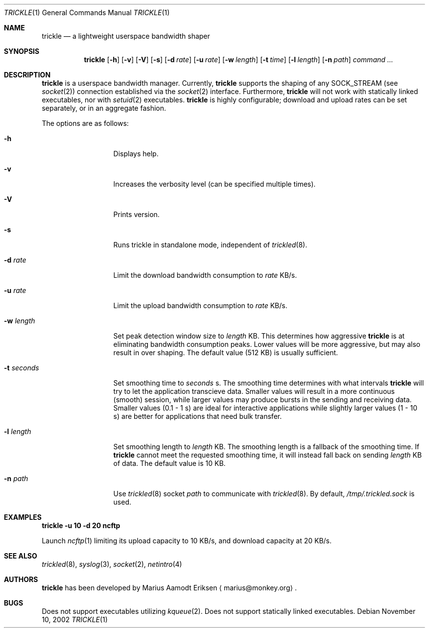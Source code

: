 .\"	$OpenBSD: mdoc.template,v 1.6 2001/02/03 08:22:44 niklas Exp $
.\"
.\" The following requests are required for all man pages.
.Dd November 10, 2002
.Dt TRICKLE 1
.Os
.Sh NAME
.Nm trickle
.Nd a lightweight userspace bandwidth shaper
.Sh SYNOPSIS
.\" For a program:  program [-abc] file ...
.Nm trickle
.Op Fl h 
.Op Fl v
.Op Fl V
.Op Fl s
.Op Fl d Ar rate
.Op Fl u Ar rate
.Op Fl w Ar length
.Op Fl t Ar time
.Op Fl l Ar length
.Op Fl n Ar path
.Ar command ...
.Sh DESCRIPTION
.Nm
is a userspace bandwidth manager.  Currently, 
.Nm
supports the shaping of any SOCK_STREAM (see
.Xr socket 2 )
connection established via the 
.Xr socket 2
interface.  Furthermore, 
.Nm
will not work with statically linked executables, nor with 
.Xr setuid 2
executables.
.Nm
is highly configurable; download and upload rates can be set
separately, or in an aggregate fashion.
.Pp
The options are as follows:
.Bl -tag -width Ds_imagedir
.It Fl h
Displays help.
.It Fl v
Increases the verbosity level (can be specified multiple times).
.It Fl V
Prints version.
.It Fl s
Runs trickle in standalone mode, independent of 
.Xr trickled 8 .
.It Fl d Ar rate
Limit the download bandwidth consumption to 
.Ar rate
KB/s.
.It Fl u Ar rate
Limit the upload bandwidth consumption to 
.Ar rate
KB/s.
.It Fl w Ar length
Set peak detection window size to 
.Ar length
KB.  This determines how aggressive 
.Nm
is at eliminating bandwidth consumption peaks.  Lower values will be
more aggressive, but may also result in over shaping.  The default
value (512 KB) is usually sufficient.
.It Fl t Ar seconds
Set smoothing time to
.Ar seconds 
s.  The smoothing time determines with what intervals 
.Nm
will try to let the application transcieve data.  Smaller values will
result in a more continuous (smooth) session, while larger values may
produce bursts in the sending and receiving data.  Smaller values (0.1
- 1 s) are ideal for interactive applications while slightly larger
values (1 - 10 s) are better for applications that need bulk transfer.
.It Fl l Ar length
Set smoothing length to
.Ar length 
KB.  The smoothing length is a fallback of the smoothing time.  If 
.Nm
cannot meet the requested smoothing time, it will instead fall back on
sending 
.Ar length
KB of data.  The default value is 10 KB.
.It Fl n Ar path
Use 
.Xr trickled 8
socket 
.Ar path 
to communicate with 
.Xr trickled 8 .
By default, 
.Ar /tmp/.trickled.sock
is used.
.Sh EXAMPLES
.Cm trickle -u 10 -d 20 ncftp
.Pp
Launch
.Xr ncftp 1
limiting its upload capacity to 10 KB/s, and download capacity at 20
KB/s.
.\" This next request is for sections 2 and 3 function return values only.
.\" .Sh RETURN VALUES
.\" The next request is for sections 2 and 3 error and signal handling only.
.\" .Sh ERRORS
.\" This next request is for section 4 only.
.\" .Sh DIAGNOSTICS
.\" This next request is for sections 1, 6, 7 & 8 only.
.\" .Sh ENVIRONMENT
.\" .Sh FILES
.Sh SEE ALSO
.Xr trickled 8 ,
.Xr syslog 3 ,
.Xr socket 2 ,
.Xr netintro 4 
.\" .Sh COMPATIBILITY
.\".Sh ACKNOWLEDGEMENTS
.\"This product includes software developed by Ericsson Radio Systems.
.\".Pp
.\"This product includes software developed by the University of
.\"California, Berkeley and its contributors.
.Sh AUTHORS
.Nm
has been developed by Marius Aamodt Eriksen
.Aq marius@monkey.org .
.\" .Sh HISTORY
.Sh BUGS
Does not support executables utilizing
.Xr kqueue 2 .  
Does not support statically linked executables.
.\"Please report any bugs to Marius Aamodt Eriksen 
.\".Aq marius@monkey.org .
.\" .Sh CAVEATS
